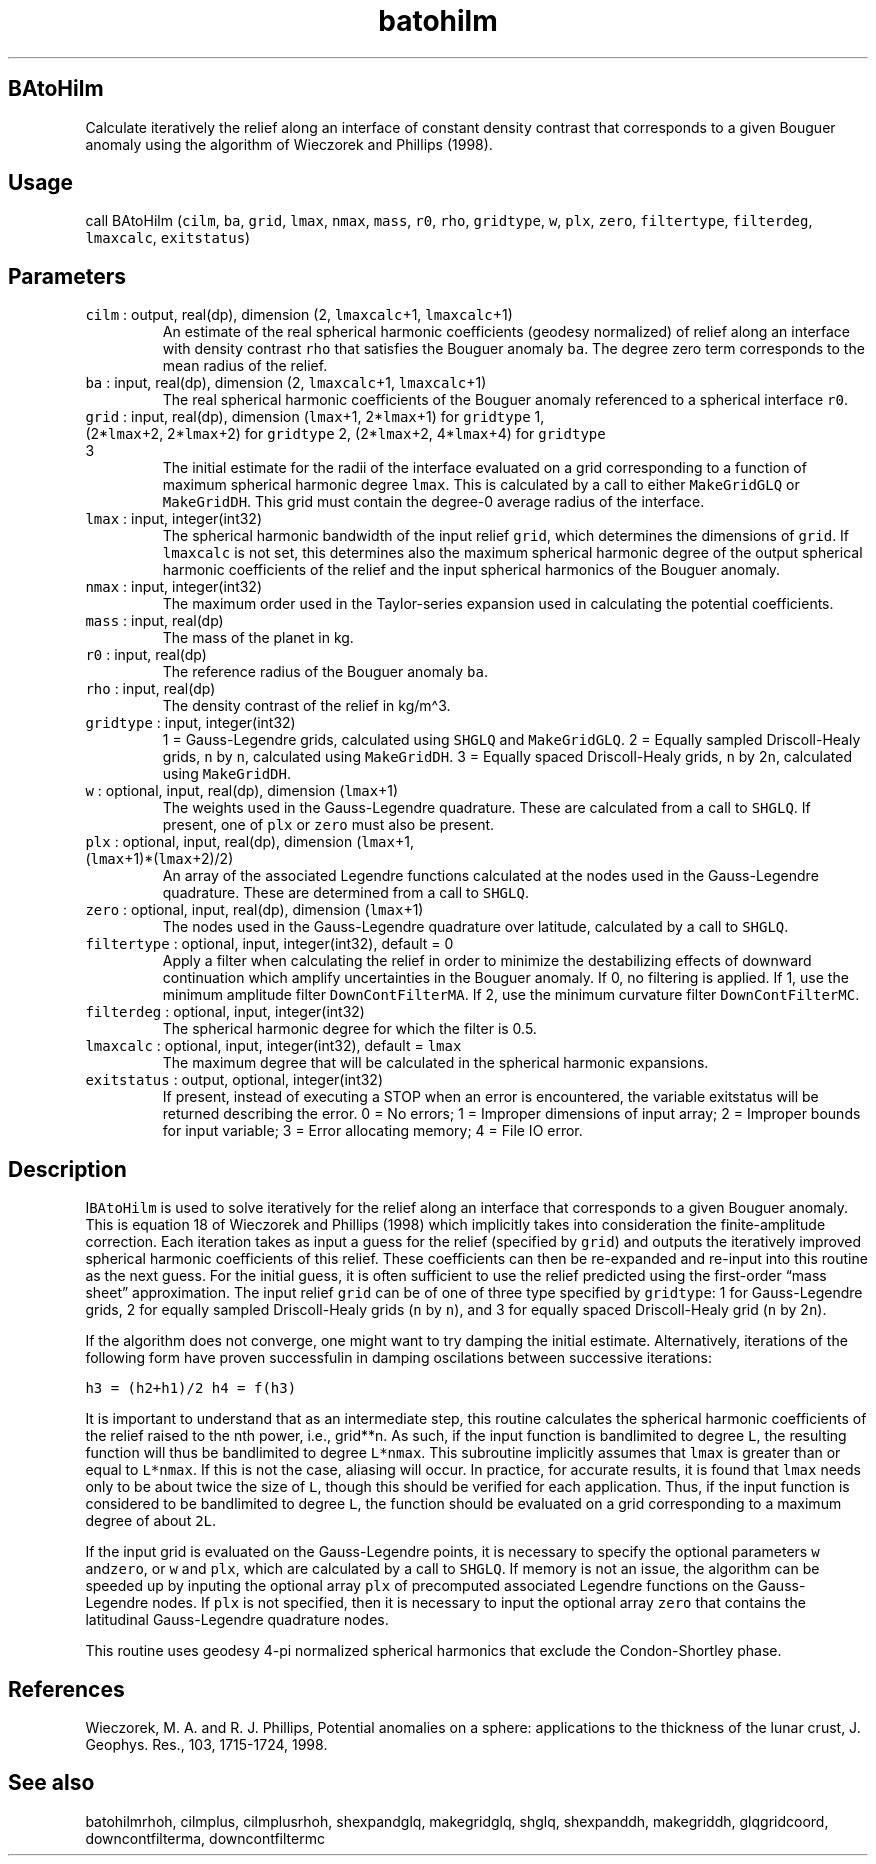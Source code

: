 .\" Automatically generated by Pandoc 3.1.3
.\"
.\" Define V font for inline verbatim, using C font in formats
.\" that render this, and otherwise B font.
.ie "\f[CB]x\f[]"x" \{\
. ftr V B
. ftr VI BI
. ftr VB B
. ftr VBI BI
.\}
.el \{\
. ftr V CR
. ftr VI CI
. ftr VB CB
. ftr VBI CBI
.\}
.TH "batohilm" "1" "2021-02-15" "Fortran 95" "SHTOOLS 4.12"
.hy
.SH BAtoHilm
.PP
Calculate iteratively the relief along an interface of constant density
contrast that corresponds to a given Bouguer anomaly using the algorithm
of Wieczorek and Phillips (1998).
.SH Usage
.PP
call BAtoHilm (\f[V]cilm\f[R], \f[V]ba\f[R], \f[V]grid\f[R],
\f[V]lmax\f[R], \f[V]nmax\f[R], \f[V]mass\f[R], \f[V]r0\f[R],
\f[V]rho\f[R], \f[V]gridtype\f[R], \f[V]w\f[R], \f[V]plx\f[R],
\f[V]zero\f[R], \f[V]filtertype\f[R], \f[V]filterdeg\f[R],
\f[V]lmaxcalc\f[R], \f[V]exitstatus\f[R])
.SH Parameters
.TP
\f[V]cilm\f[R] : output, real(dp), dimension (2, \f[V]lmaxcalc\f[R]+1, \f[V]lmaxcalc\f[R]+1)
An estimate of the real spherical harmonic coefficients (geodesy
normalized) of relief along an interface with density contrast
\f[V]rho\f[R] that satisfies the Bouguer anomaly \f[V]ba\f[R].
The degree zero term corresponds to the mean radius of the relief.
.TP
\f[V]ba\f[R] : input, real(dp), dimension (2, \f[V]lmaxcalc\f[R]+1, \f[V]lmaxcalc\f[R]+1)
The real spherical harmonic coefficients of the Bouguer anomaly
referenced to a spherical interface \f[V]r0\f[R].
.TP
\f[V]grid\f[R] : input, real(dp), dimension (\f[V]lmax\f[R]+1, 2*\f[V]lmax\f[R]+1) for \f[V]gridtype\f[R] 1, (2*\f[V]lmax\f[R]+2, 2*\f[V]lmax\f[R]+2) for \f[V]gridtype\f[R] 2, (2*\f[V]lmax\f[R]+2, 4*\f[V]lmax\f[R]+4) for \f[V]gridtype\f[R] 3
The initial estimate for the radii of the interface evaluated on a grid
corresponding to a function of maximum spherical harmonic degree
\f[V]lmax\f[R].
This is calculated by a call to either \f[V]MakeGridGLQ\f[R] or
\f[V]MakeGridDH\f[R].
This grid must contain the degree-0 average radius of the interface.
.TP
\f[V]lmax\f[R] : input, integer(int32)
The spherical harmonic bandwidth of the input relief \f[V]grid\f[R],
which determines the dimensions of \f[V]grid\f[R].
If \f[V]lmaxcalc\f[R] is not set, this determines also the maximum
spherical harmonic degree of the output spherical harmonic coefficients
of the relief and the input spherical harmonics of the Bouguer anomaly.
.TP
\f[V]nmax\f[R] : input, integer(int32)
The maximum order used in the Taylor-series expansion used in
calculating the potential coefficients.
.TP
\f[V]mass\f[R] : input, real(dp)
The mass of the planet in kg.
.TP
\f[V]r0\f[R] : input, real(dp)
The reference radius of the Bouguer anomaly \f[V]ba\f[R].
.TP
\f[V]rho\f[R] : input, real(dp)
The density contrast of the relief in kg/m\[ha]3.
.TP
\f[V]gridtype\f[R] : input, integer(int32)
1 = Gauss-Legendre grids, calculated using \f[V]SHGLQ\f[R] and
\f[V]MakeGridGLQ\f[R].
2 = Equally sampled Driscoll-Healy grids, \f[V]n\f[R] by \f[V]n\f[R],
calculated using \f[V]MakeGridDH\f[R].
3 = Equally spaced Driscoll-Healy grids, \f[V]n\f[R] by 2\f[V]n\f[R],
calculated using \f[V]MakeGridDH\f[R].
.TP
\f[V]w\f[R] : optional, input, real(dp), dimension (\f[V]lmax\f[R]+1)
The weights used in the Gauss-Legendre quadrature.
These are calculated from a call to \f[V]SHGLQ\f[R].
If present, one of \f[V]plx\f[R] or \f[V]zero\f[R] must also be present.
.TP
\f[V]plx\f[R] : optional, input, real(dp), dimension (\f[V]lmax\f[R]+1, (\f[V]lmax\f[R]+1)*(\f[V]lmax\f[R]+2)/2)
An array of the associated Legendre functions calculated at the nodes
used in the Gauss-Legendre quadrature.
These are determined from a call to \f[V]SHGLQ\f[R].
.TP
\f[V]zero\f[R] : optional, input, real(dp), dimension (\f[V]lmax\f[R]+1)
The nodes used in the Gauss-Legendre quadrature over latitude,
calculated by a call to \f[V]SHGLQ\f[R].
.TP
\f[V]filtertype\f[R] : optional, input, integer(int32), default = 0
Apply a filter when calculating the relief in order to minimize the
destabilizing effects of downward continuation which amplify
uncertainties in the Bouguer anomaly.
If 0, no filtering is applied.
If 1, use the minimum amplitude filter \f[V]DownContFilterMA\f[R].
If 2, use the minimum curvature filter \f[V]DownContFilterMC\f[R].
.TP
\f[V]filterdeg\f[R] : optional, input, integer(int32)
The spherical harmonic degree for which the filter is 0.5.
.TP
\f[V]lmaxcalc\f[R] : optional, input, integer(int32), default = \f[V]lmax\f[R]
The maximum degree that will be calculated in the spherical harmonic
expansions.
.TP
\f[V]exitstatus\f[R] : output, optional, integer(int32)
If present, instead of executing a STOP when an error is encountered,
the variable exitstatus will be returned describing the error.
0 = No errors; 1 = Improper dimensions of input array; 2 = Improper
bounds for input variable; 3 = Error allocating memory; 4 = File IO
error.
.SH Description
.PP
I\f[V]BAtoHilm\f[R] is used to solve iteratively for the relief along an
interface that corresponds to a given Bouguer anomaly.
This is equation 18 of Wieczorek and Phillips (1998) which implicitly
takes into consideration the finite-amplitude correction.
Each iteration takes as input a guess for the relief (specified by
\f[V]grid\f[R]) and outputs the iteratively improved spherical harmonic
coefficients of this relief.
These coefficients can then be re-expanded and re-input into this
routine as the next guess.
For the initial guess, it is often sufficient to use the relief
predicted using the first-order \[lq]mass sheet\[rq] approximation.
The input relief \f[V]grid\f[R] can be of one of three type specified by
\f[V]gridtype\f[R]: 1 for Gauss-Legendre grids, 2 for equally sampled
Driscoll-Healy grids (\f[V]n\f[R] by \f[V]n\f[R]), and 3 for equally
spaced Driscoll-Healy grid (\f[V]n\f[R] by 2\f[V]n\f[R]).
.PP
If the algorithm does not converge, one might want to try damping the
initial estimate.
Alternatively, iterations of the following form have proven successfulin
in damping oscilations between successive iterations:
.PP
\f[V]h3 = (h2+h1)/2\f[R] \f[V]h4 = f(h3)\f[R]
.PP
It is important to understand that as an intermediate step, this routine
calculates the spherical harmonic coefficients of the relief raised to
the nth power, i.e., grid**n.\ As such, if the input function is
bandlimited to degree \f[V]L\f[R], the resulting function will thus be
bandlimited to degree \f[V]L*nmax\f[R].
This subroutine implicitly assumes that \f[V]lmax\f[R] is greater than
or equal to \f[V]L*nmax\f[R].
If this is not the case, aliasing will occur.
In practice, for accurate results, it is found that \f[V]lmax\f[R] needs
only to be about twice the size of \f[V]L\f[R], though this should be
verified for each application.
Thus, if the input function is considered to be bandlimited to degree
\f[V]L\f[R], the function should be evaluated on a grid corresponding to
a maximum degree of about \f[V]2L\f[R].
.PP
If the input grid is evaluated on the Gauss-Legendre points, it is
necessary to specify the optional parameters \f[V]w\f[R]
and\f[V]zero\f[R], or \f[V]w\f[R] and \f[V]plx\f[R], which are
calculated by a call to \f[V]SHGLQ\f[R].
If memory is not an issue, the algorithm can be speeded up by inputing
the optional array \f[V]plx\f[R] of precomputed associated Legendre
functions on the Gauss-Legendre nodes.
If \f[V]plx\f[R] is not specified, then it is necessary to input the
optional array \f[V]zero\f[R] that contains the latitudinal
Gauss-Legendre quadrature nodes.
.PP
This routine uses geodesy 4-pi normalized spherical harmonics that
exclude the Condon-Shortley phase.
.SH References
.PP
Wieczorek, M.
A.
and R.
J.
Phillips, Potential anomalies on a sphere: applications to the thickness
of the lunar crust, J.
Geophys.
Res., 103, 1715-1724, 1998.
.SH See also
.PP
batohilmrhoh, cilmplus, cilmplusrhoh, shexpandglq, makegridglq, shglq,
shexpanddh, makegriddh, glqgridcoord, downcontfilterma, downcontfiltermc
